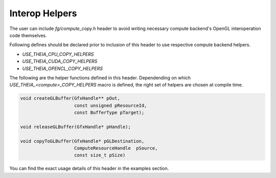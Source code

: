 Interop Helpers
===============

The user can include `fg/compute_copy.h` header to avoid writing necessary
compute backend's OpenGL interoperation code themselves.

Following defines should be declared prior to inclusion of this header
to use respective compute backend helpers.

- `USE_THEIA_CPU_COPY_HELPERS`
- `USE_THEIA_CUDA_COPY_HELPERS`
- `USE_THEIA_OPENCL_COPY_HELPERS`

.. doxygenstruct:: GfxHandle
    :project: theia

.. doxygenenum:: BufferType
    :project: theia

.. doxygentypedef:: ComputeResourceHandle
    :project: theia

The following are the helper functions defined in this header. Dependending on which
`USE_THEIA_<compute>_COPY_HELPERS` macro is defined, the right set of helpers are chosen
at compile time.

.. code-block:: c

   void createGLBuffer(GfxHandle** pOut,
                       const unsigned pResourceId,
                       const BufferType pTarget);

   void releaseGLBuffer(GfxHandle* pHandle);

   void copyToGLBuffer(GfxHandle* pGLDestination,
                       ComputeResourceHandle  pSource,
                       const size_t pSize)

You can find the exact usage details of this header in the examples section.
